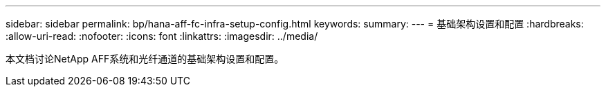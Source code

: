 ---
sidebar: sidebar 
permalink: bp/hana-aff-fc-infra-setup-config.html 
keywords:  
summary:  
---
= 基础架构设置和配置
:hardbreaks:
:allow-uri-read: 
:nofooter: 
:icons: font
:linkattrs: 
:imagesdir: ../media/


[role="lead"]
本文档讨论NetApp AFF系统和光纤通道的基础架构设置和配置。
